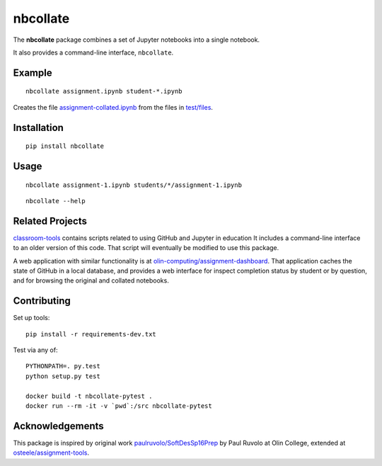 nbcollate
=========

|PyPI version| |Build Status| |Updates| |License|

The **nbcollate** package combines a set of Jupyter notebooks into a
single notebook.

It also provides a command-line interface, ``nbcollate``.

Example
-------

::

    nbcollate assignment.ipynb student-*.ipynb

Creates the file |collated|_ from the files in |example-dir|_.

.. |collated| replace:: assignment-collated.ipynb
.. _collated: https://pypi.python.org/pypi/nbcollate
.. |example-dir| replace:: test/files
.. _example-dir: https://github.com/osteele/nbcollate/tree/master/tests/files

Installation
------------

::

    pip install nbcollate

Usage
-----

::

    nbcollate assignment-1.ipynb students/*/assignment-1.ipynb

::

    nbcollate --help

Related Projects
----------------

`classroom-tools <https://github.com/olin-computing/classroom-tools>`__
contains scripts related to using GitHub and Jupyter in education It
includes a command-line interface to an older version of this code. That
script will eventually be modified to use this package.

A web application with similar functionality is at
`olin-computing/assignment-dashboard <https://github.com/olin-computing/assignment-dashboard>`__.
That application caches the state of GitHub in a local database, and
provides a web interface for inspect completion status by student or by
question, and for browsing the original and collated notebooks.

Contributing
------------

Set up tools:

::

    pip install -r requirements-dev.txt

Test via any of:

::

    PYTHONPATH=. py.test
    python setup.py test

    docker build -t nbcollate-pytest .
    docker run --rm -it -v `pwd`:/src nbcollate-pytest

Acknowledgements
----------------

This package is inspired by original work
`paulruvolo/SoftDesSp16Prep <https://github.com/paulruvolo/SoftDesSp16Prep>`__
by Paul Ruvolo at Olin College, extended at
`osteele/assignment-tools <https://github.com/osteele/assignment-tools>`__.

.. |PyPI version| image:: https://img.shields.io/pypi/v/nbcollate.svg
   :target: https://pypi.python.org/pypi/nbcollate
   :alt: Latest PyPI Version
.. |Build Status| image:: https://travis-ci.org/osteele/nbcollate.svg?branch=master
   :target: https://travis-ci.org/osteele/nbcollate
   :alt: Build Status
.. |Updates| image:: https://pyup.io/repos/github/osteele/nbcollate/shield.svg
   :target: https://pyup.io/repos/github/osteele/nbcollate/
   :alt: Updates
.. |License| image:: https://img.shields.io/badge/license-MIT-blue.svg
   :target: https://github.com/osteele/nbcollate/blob/master/LICENSE
   :alt: License
